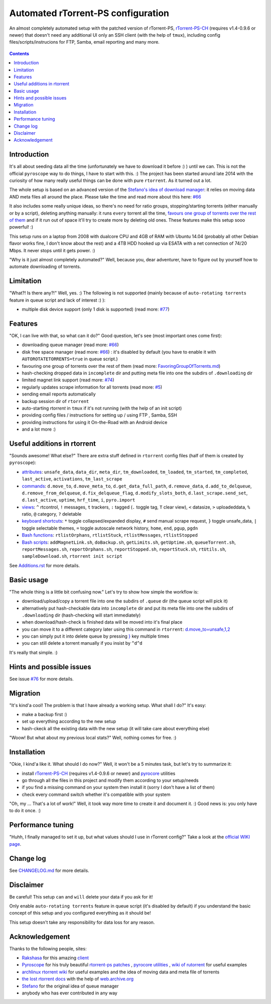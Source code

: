 Automated rTorrent-PS configuration
===================================

An almost completely automated setup with the patched version of rTorrent-PS, `rTorrent-PS-CH <https://github.com/chros73/rtorrent-ps/#fork-notes>`_ (requires v1.4-0.9.6 or newer) that doesn't need any additional UI only an SSH client (with the help of ``tmux``), including config files/scripts/instrucions for FTP, Samba, email reporting and many more.

.. figure:: https://raw.githubusercontent.com/chros73/rtorrent-ps/master/docs/_static/img/rTorrent-PS-CH-0.9.6-happy-pastel-kitty-s.png
   :align: center
   :alt: Extended Canvas Screenshot

.. contents:: **Contents**


Introduction
------------

It's all about seeding data all the time (unfortunately we have to download it before :) ) until we can. This is not the official ``pyroscope`` way to do things, I have to start with this. :) The project has been started around late 2014 with the curiosity of how many really useful things can be done with pure ``rtorrent``. As it turned out a lot.

The whole setup is based on an advanced version of the `Stefano's idea of download manager <http://www.stabellini.net/rtorrent-howto.txt>`_: it relies on moving data AND meta files all around the place. Please take the time and read more about this here: `#66 <https://github.com/chros73/rtorrent-ps_setup/issues/66>`_

It also includes some really unique ideas, so there's no need for ratio groups, stopping/starting torrents (either manually or by a script), deleting anything manually: it runs ``every`` torrent all the time, `favours one group of torrents over the rest of them <FavoringGroupOfTorrents.md>`_ and if it run out of space it'll try to create more by deleting old ones. These features make this setup sooo powerful! :)

This setup runs on a laptop from 2008 with dualcore CPU and 4GB of RAM with Ubuntu 14.04 (probably all other Debian flavor works fine, I don't know about the rest) and a 4TB HDD hooked up via ESATA with a net connection of 74/20 Mbps. It never stops until it gets power. :)

"Why is it just almost completely automated?" Well, because you, dear adventurer, have to figure out by yourself how to automate downloading of torrents.


Limitation
----------

"What?! Is there any?!" Well, yes. :) The following is not supported (mainly because of ``auto-rotating torrents`` feature in queue script and lack of interest :) ):

-  multiple disk device support (only 1 disk is supported) (read more: `#77 <https://github.com/chros73/rtorrent-ps_setup/issues/77>`_)


Features
--------

"OK, I can live with that, so what can it do?" Good question, let's see (most important ones come first):

-  downloading queue manager (read more: `#66 <https://github.com/chros73/rtorrent-ps_setup/issues/66>`_)
-  disk free space manager (read more: `#66 <https://github.com/chros73/rtorrent-ps_setup/issues/66>`_) : it's disabled by default (you have to enable it with ``AUTOROTATETORRENTS=true`` in queue script.)
-  favouring one group of torrents over the rest of them (read more: `FavoringGroupOfTorrents.md <FavoringGroupOfTorrents.md>`_)
-  hash-checking dropped data in ``incomplete`` dir and putting meta file into one the subdirs of ``.downloading`` dir
-  limited magnet link support (read more: `#74 <https://github.com/chros73/rtorrent-ps_setup/issues/74>`_)
-  regularly updates scrape information for all torrents (read more: `#5 <https://github.com/chros73/rtorrent-ps_setup/issues/5>`_)
-  sending email reports automatically
-  backup session dir of ``rtorrent``
-  auto-starting `rtorrent` in ``tmux`` if it's not running (with the help of an init script)
-  providing config files / instructions for setting up / using FTP , Samba, SSH
-  providing instructions for using it On-the-Road with an Android device
-  and a lot more :)


Useful additions in rtorrent
----------------------------

"Sounds awesome! What else?" There are extra stuff defined in ``rtorrent`` config files (half of them is created by ``pyroscope``):

-  `attributes <Additions.rst#extra-attributes-in-rtorrent-config-files>`_: ``unsafe_data``, ``data_dir``, ``meta_dir``, ``tm_downloaded``, ``tm_loaded``, ``tm_started``, ``tm_completed``, ``last_active``, ``activations``, ``tm_last_scrape`` 
-  `commands <Additions.rst#extra-commands-in-rtorrent-config-files>`_: ``d.move_to``, ``d.move_meta_to``, ``d.get_data_full_path``, ``d.remove_data``, ``d.add_to_delqueue``, ``d.remove_from_delqueue``, ``d.fix_delqueue_flag``, ``d.modify_slots_both``, ``d.last_scrape.send_set``, ``d.last_active``, ``uptime``, ``hrf_time``, ``i``, ``pyro.import``
-  `views <Additions.rst#extra-views-in-rtorrent>`_: ``^`` rtcontrol, ``!`` messages, ``t`` trackers, ``:`` tagged (``.`` toggle tag, ``T`` clear view), ``<`` datasize, ``>`` uploadeddata, ``%`` ratio, ``@`` category, ``?`` deletable
-  `keyboard shortcuts <Additions.rst#extra-keyboard-shortcuts-in-rtorrent>`_: ``*`` toggle collapsed/expanded display, ``#`` send manual scrape request, ``}`` toggle unsafe_data, ``|`` toggle selectable themes, ``=`` toggle autoscale network history, ``home``, ``end``, ``pgup``, ``pgdn``
-  `Bash functions <Additions.rst#extra-bash-functions>`_: ``rtlistOrphans``, ``rtlistStuck``, ``rtlistMessages``, ``rtlistStopped``
-  `Bash scripts <Additions.rst#extra-bash-scripts>`_: ``addMagnetLink.sh``, ``doBackup.sh``, ``getLimits.sh``, ``getUptime.sh``, ``queueTorrent.sh``, ``reportMessages.sh``, ``reportOrphans.sh``, ``reportStopped.sh``, ``reportStuck.sh``, ``rtUtils.sh``, ``sampleDownload.sh``, ``rtorrent init script``

See `Additions.rst <Additions.rst>`_ for more details.


Basic usage
-----------

"The whole thing is a little bit confusing now." Let's try to show how simple the workflow is:

-  download/upload/copy a torrent file into one the subdirs of ``.queue`` dir (the queue script will pick it)
-  alternatively put hash-checkable data into ``incomplete`` dir and put its meta file into one the subdirs of ``.downloading`` dir (hash-checking will start immediately)
-  when download/hash-check is finished data will be moved into it's final place
-  you can move it to a different category later using this command in ``rtorrent``: `d.move_to=unsafe,1,2 <Additions.rst#d-move-to-category-name-special-group-unsafe-data>`_
-  you can simply put it into delete queue by pressing `} <Additions.rst#extra-keyboard-shortcuts-in-rtorrent>`_ key multiple times
-  you can still delete a torrent manually if you insist by ``^d^d``

It's really that simple. :)


Hints and possible issues
-------------------------

See issue `#76 <https://github.com/chros73/rtorrent-ps_setup/issues/76>`_ for more details.


Migration
---------

"It's kind'a cool! The problem is that I have already a working setup. What shall I do?" It's easy:

-  make a backup first :)
-  set up everything according to the new setup
-  hash-ckeck all the existing data with the new setup (it will take care about everything else)

"Woow! But what about my previous local stats?" Well, nothing comes for free. :)


Installation
------------

"Okie, I kind'a like it. What should I do now?" Well, it won't be a 5 minutes task, but let's try to summarize it:

-  install `rTorrent-PS-CH <https://github.com/chros73/rtorrent-ps/#fork-notes>`_ (requires v1.4-0.9.6 or newer) and `pyrocore  <https://github.com/pyroscope/pyrocore>`_ utilities
-  go through all the files in this project and modify them according to your setup/needs
-  if you find a missing command on your system then install it (sorry I don't have a list of them)
-  check every command switch whether it's compatible with your system

"Oh, my ... That's a lot of work!" Well, it took way more time to create it and document it. :) Good news is: you only have to do it once. :)


Performance tuning
------------------

"Huhh, I finally managed to set it up, but what values should I use in rTorrent config?" Take a look at the  `official WIKI page <https://github.com/rakshasa/rtorrent/wiki/Performance-Tuning>`_.


Change log
----------

See `CHANGELOG.md <https://github.com/chros73/rtorrent-ps_setup/blob/master/CHANGELOG.md>`_ for more details.


Disclaimer
----------

Be careful! This setup ``can`` and ``will`` delete your data if you ask for it!

Only enable ``auto-rotating torrents`` feature in queue script (it's disabled by default) if you understand the basic concept of this setup and you configured everything as it should be!

This setup doesn't take any responsibility for data loss for any reason.


Acknowledgement
---------------

Thanks to the following people, sites:

-  `Rakshasa <https://github.com/rakshasa>`_ for this amazing `client <https://github.com/rakshasa/rtorrent>`_
-  `Pyroscope <https://github.com/pyroscope>`_ for his truly beautiful `rtorrent-ps patches <https://github.com/pyroscope/rtorrent-ps>`_ , `pyrocore utilities <https://github.com/pyroscope/pyrocore>`_ , `wiki of rutorrent <http://community.rutorrent.org/>`_ for useful examples
-  `archlinux rtorrent wiki <https://wiki.archlinux.org/index.php/RTorrent>`_ for useful examples and the idea of moving data and meta file of torrents
-  `the lost rtorrent docs <http://web.archive.org/web/20131209053932/http://libtorrent.rakshasa.no/wiki>`_ with the help of `web.archive.org <http://web.archive.org>`_
-  `Stefano <http://www.stabellini.net/rtorrent-howto.txt>`_ for the original idea of queue manager
-  anybody who has ever contributed in any way
